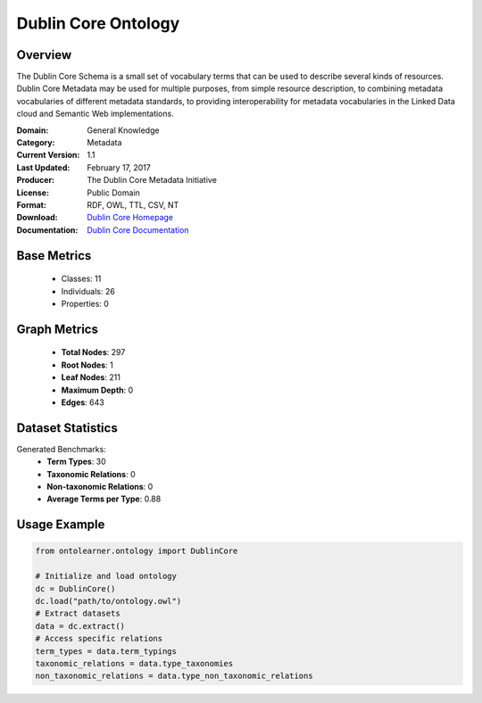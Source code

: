 Dublin Core Ontology
====================

Overview
-----------------
The Dublin Core Schema is a small set of vocabulary terms that can be used to describe several kinds of resources.
Dublin Core Metadata may be used for multiple purposes, from simple resource description,
to combining metadata vocabularies of different metadata standards, to providing interoperability
for metadata vocabularies in the Linked Data cloud and Semantic Web implementations.

:Domain: General Knowledge
:Category: Metadata
:Current Version: 1.1
:Last Updated: February 17, 2017
:Producer: The Dublin Core Metadata Initiative
:License: Public Domain
:Format: RDF, OWL, TTL, CSV, NT
:Download: `Dublin Core Homepage <https://bioportal.bioontology.org/ontologies/DC>`_
:Documentation: `Dublin Core Documentation <https://bioportal.bioontology.org/ontologies/DC>`_

Base Metrics
---------------
    - Classes: 11
    - Individuals: 26
    - Properties: 0

Graph Metrics
------------------
    - **Total Nodes**: 297
    - **Root Nodes**: 1
    - **Leaf Nodes**: 211
    - **Maximum Depth**: 0
    - **Edges**: 643

Dataset Statistics
------------------
Generated Benchmarks:
    - **Term Types**: 30
    - **Taxonomic Relations**: 0
    - **Non-taxonomic Relations**: 0
    - **Average Terms per Type**: 0.88

Usage Example
------------------
.. code-block:: python

   from ontolearner.ontology import DublinCore

   # Initialize and load ontology
   dc = DublinCore()
   dc.load("path/to/ontology.owl")
   # Extract datasets
   data = dc.extract()
   # Access specific relations
   term_types = data.term_typings
   taxonomic_relations = data.type_taxonomies
   non_taxonomic_relations = data.type_non_taxonomic_relations
